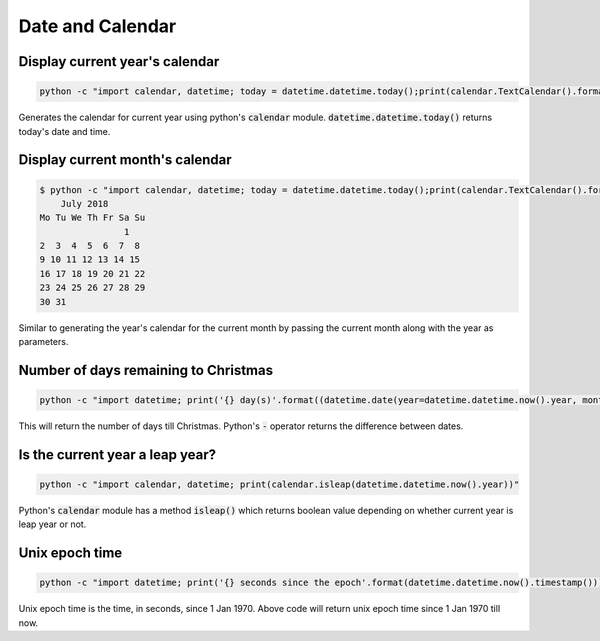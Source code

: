 Date and Calendar
+++++++++++++++++++++++

Display current year's calendar
-----------------------------------

.. code-block:: bash

    python -c "import calendar, datetime; today = datetime.datetime.today();print(calendar.TextCalendar().formatyear(today.year))"

Generates the calendar for current year using python's :code:`calendar` module. :code:`datetime.datetime.today()` returns
today's date and time.


Display current month's calendar
------------------------------------
.. code-block:: bash

    $ python -c "import calendar, datetime; today = datetime.datetime.today();print(calendar.TextCalendar().formatmonth(today.year, today.month))"
        July 2018
    Mo Tu We Th Fr Sa Su
                    1
    2  3  4  5  6  7  8
    9 10 11 12 13 14 15
    16 17 18 19 20 21 22
    23 24 25 26 27 28 29
    30 31

Similar to generating the year's calendar for the current month by passing the current month along with the year as
parameters.


Number of days remaining to Christmas
--------------------------------------

.. code-block:: bash

    python -c "import datetime; print('{} day(s)'.format((datetime.date(year=datetime.datetime.now().year, month=12, day=25) - datetime.datetime.now().date()).days))"

This will return the number of days till Christmas. Python's :code:`-` operator returns the difference between dates.


Is the current year a leap year?
---------------------------------

.. code-block:: bash

    python -c "import calendar, datetime; print(calendar.isleap(datetime.datetime.now().year))"

Python's :code:`calendar` module has a method :code:`isleap()` which returns boolean value depending on whether
current year is leap year or not.


Unix epoch time
-----------------------------

.. code-block:: bash

    python -c "import datetime; print('{} seconds since the epoch'.format(datetime.datetime.now().timestamp()))"

Unix epoch time is the time, in seconds, since 1 Jan 1970. Above code will return unix epoch time since 1 Jan 1970 till now.
